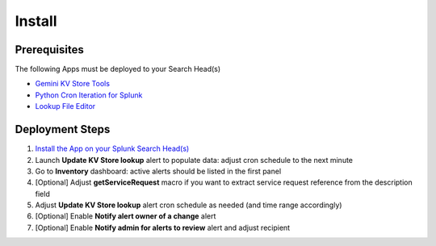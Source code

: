 Install
=======

Prerequisites
#############

The following Apps must be deployed to your Search Head(s)

- `Gemini KV Store Tools <https://splunkbase.splunk.com/app/3536/>`_
- `Python Cron Iteration for Splunk <https://splunkbase.splunk.com/app/4027/>`_
- `Lookup File Editor <https://splunkbase.splunk.com/app/1724/>`_

Deployment Steps
################

1.  `Install the App on your Splunk Search Head(s) <https://docs.splunk.com/Documentation/Splunk/latest/Admin/Deployappsandadd-ons#Deployment_architectures>`_
2.  Launch **Update KV Store lookup** alert to populate data: adjust cron schedule to the next minute 
3.  Go to **Inventory** dashboard: active alerts should be listed in the first panel
4.  [Optional] Adjust **getServiceRequest** macro if you want to extract service request reference from the description field
5.  Adjust **Update KV Store lookup** alert cron schedule as needed (and time range accordingly)
6.  [Optional] Enable **Notify alert owner of a change** alert
7.  [Optional] Enable **Notify admin for alerts to review** alert and adjust recipient
